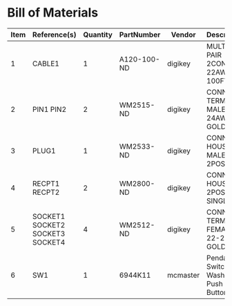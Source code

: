# Created 2018-05-21 Mon 11:32
* Bill of Materials
#+RESULTS: pcb-parts
| Item | Reference(s)                    | Quantity | PartNumber  | Vendor   | Description                         |
|------+---------------------------------+----------+-------------+----------+-------------------------------------|
|    1 | CABLE1                          |        1 | A120-100-ND | digikey  | MULTI-PAIR 2COND 22AWG 100FT        |
|    2 | PIN1 PIN2                       |        2 | WM2515-ND   | digikey  | CONN TERM MALE 22-24AWG GOLD        |
|    3 | PLUG1                           |        1 | WM2533-ND   | digikey  | CONN HOUSING MALE 2POS .100         |
|    4 | RECPT1 RECPT2                   |        2 | WM2800-ND   | digikey  | CONN HOUSING 2POS .100 SINGLE       |
|    5 | SOCKET1 SOCKET2 SOCKET3 SOCKET4 |        4 | WM2512-ND   | digikey  | CONN TERM FEMALE 22-24AWG GOLD      |
|    6 | SW1                             |        1 | 6944K11     | mcmaster | Pendant Switch Washdown Push Button |
